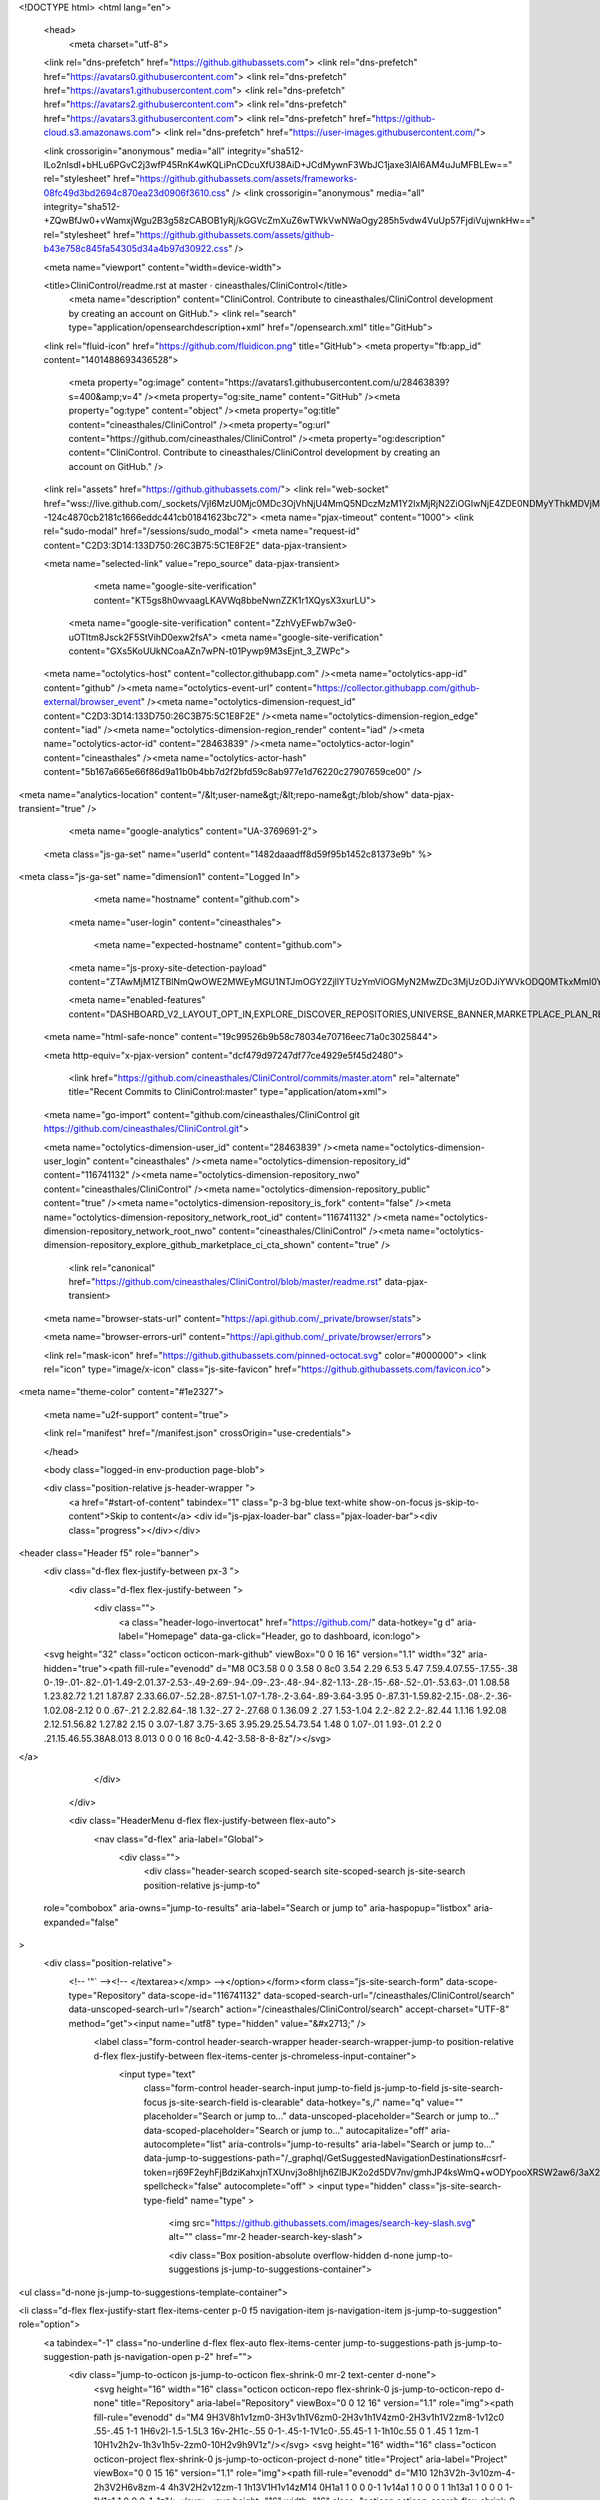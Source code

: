 





<!DOCTYPE html>
<html lang="en">
  <head>
    <meta charset="utf-8">
  <link rel="dns-prefetch" href="https://github.githubassets.com">
  <link rel="dns-prefetch" href="https://avatars0.githubusercontent.com">
  <link rel="dns-prefetch" href="https://avatars1.githubusercontent.com">
  <link rel="dns-prefetch" href="https://avatars2.githubusercontent.com">
  <link rel="dns-prefetch" href="https://avatars3.githubusercontent.com">
  <link rel="dns-prefetch" href="https://github-cloud.s3.amazonaws.com">
  <link rel="dns-prefetch" href="https://user-images.githubusercontent.com/">



  <link crossorigin="anonymous" media="all" integrity="sha512-lLo2nlsdl+bHLu6PGvC2j3wfP45RnK4wKQLiPnCDcuXfU38AiD+JCdMywnF3WbJC1jaxe3lAI6AM4uJuMFBLEw==" rel="stylesheet" href="https://github.githubassets.com/assets/frameworks-08fc49d3bd2694c870ea23d0906f3610.css" />
  <link crossorigin="anonymous" media="all" integrity="sha512-+ZQwBfJw0+vWamxjWgu2B3g58zCABOB1yRj/kGGVcZmXuZ6wTWkVwNWaOgy285h5vdw4VuUp57FjdiVujwnkHw==" rel="stylesheet" href="https://github.githubassets.com/assets/github-b43e758c845fa54305d34a4b97d30922.css" />
  
  
  
  
  

  <meta name="viewport" content="width=device-width">
  
  <title>CliniControl/readme.rst at master · cineasthales/CliniControl</title>
    <meta name="description" content="CliniControl. Contribute to cineasthales/CliniControl development by creating an account on GitHub.">
    <link rel="search" type="application/opensearchdescription+xml" href="/opensearch.xml" title="GitHub">
  <link rel="fluid-icon" href="https://github.com/fluidicon.png" title="GitHub">
  <meta property="fb:app_id" content="1401488693436528">

    
    <meta property="og:image" content="https://avatars1.githubusercontent.com/u/28463839?s=400&amp;v=4" /><meta property="og:site_name" content="GitHub" /><meta property="og:type" content="object" /><meta property="og:title" content="cineasthales/CliniControl" /><meta property="og:url" content="https://github.com/cineasthales/CliniControl" /><meta property="og:description" content="CliniControl. Contribute to cineasthales/CliniControl development by creating an account on GitHub." />

  <link rel="assets" href="https://github.githubassets.com/">
  <link rel="web-socket" href="wss://live.github.com/_sockets/VjI6MzU0Mjc0MDc3OjVhNjU4MmQ5NDczMzM1Y2IxMjRjN2ZiOGIwNjE4ZDE0NDMyYThkMDVjMWJhMGQ2NjlhOTNmYzc1OTU2NzA2ZDQ=--124c4870cb2181c1666eddc441cb01841623bc72">
  <meta name="pjax-timeout" content="1000">
  <link rel="sudo-modal" href="/sessions/sudo_modal">
  <meta name="request-id" content="C2D3:3D14:133D750:26C3B75:5C1E8F2E" data-pjax-transient>


  

  <meta name="selected-link" value="repo_source" data-pjax-transient>

      <meta name="google-site-verification" content="KT5gs8h0wvaagLKAVWq8bbeNwnZZK1r1XQysX3xurLU">
    <meta name="google-site-verification" content="ZzhVyEFwb7w3e0-uOTltm8Jsck2F5StVihD0exw2fsA">
    <meta name="google-site-verification" content="GXs5KoUUkNCoaAZn7wPN-t01Pywp9M3sEjnt_3_ZWPc">

  <meta name="octolytics-host" content="collector.githubapp.com" /><meta name="octolytics-app-id" content="github" /><meta name="octolytics-event-url" content="https://collector.githubapp.com/github-external/browser_event" /><meta name="octolytics-dimension-request_id" content="C2D3:3D14:133D750:26C3B75:5C1E8F2E" /><meta name="octolytics-dimension-region_edge" content="iad" /><meta name="octolytics-dimension-region_render" content="iad" /><meta name="octolytics-actor-id" content="28463839" /><meta name="octolytics-actor-login" content="cineasthales" /><meta name="octolytics-actor-hash" content="5b167a665e66f86d9a11b0b4bb7d2f2bfd59c8ab977e1d76220c27907659ce00" />
<meta name="analytics-location" content="/&lt;user-name&gt;/&lt;repo-name&gt;/blob/show" data-pjax-transient="true" />



    <meta name="google-analytics" content="UA-3769691-2">

  <meta class="js-ga-set" name="userId" content="1482daaadff8d59f95b1452c81373e9b" %>

<meta class="js-ga-set" name="dimension1" content="Logged In">



  

      <meta name="hostname" content="github.com">
    <meta name="user-login" content="cineasthales">

      <meta name="expected-hostname" content="github.com">
    <meta name="js-proxy-site-detection-payload" content="ZTAwMjM1ZTBlNmQwOWE2MWEyMGU1NTJmOGY2ZjllYTUzYmVlOGMyN2MwZDc3MjUzODJiYWVkODQ0MTkxMmI0Ynx7InJlbW90ZV9hZGRyZXNzIjoiMTkxLjE3MS4xMzEuMTc5IiwicmVxdWVzdF9pZCI6IkMyRDM6M0QxNDoxMzNENzUwOjI2QzNCNzU6NUMxRThGMkUiLCJ0aW1lc3RhbXAiOjE1NDU1MDY2NDIsImhvc3QiOiJnaXRodWIuY29tIn0=">

    <meta name="enabled-features" content="DASHBOARD_V2_LAYOUT_OPT_IN,EXPLORE_DISCOVER_REPOSITORIES,UNIVERSE_BANNER,MARKETPLACE_PLAN_RESTRICTION_EDITOR,NOTIFY_ON_BLOCK,RELATED_ISSUES,MARKETPLACE_INSIGHTS_V2">

  <meta name="html-safe-nonce" content="19c99526b9b58c78034e70716eec71a0c3025844">

  <meta http-equiv="x-pjax-version" content="dcf479d97247df77ce4929e5f45d2480">
  

      <link href="https://github.com/cineasthales/CliniControl/commits/master.atom" rel="alternate" title="Recent Commits to CliniControl:master" type="application/atom+xml">

  <meta name="go-import" content="github.com/cineasthales/CliniControl git https://github.com/cineasthales/CliniControl.git">

  <meta name="octolytics-dimension-user_id" content="28463839" /><meta name="octolytics-dimension-user_login" content="cineasthales" /><meta name="octolytics-dimension-repository_id" content="116741132" /><meta name="octolytics-dimension-repository_nwo" content="cineasthales/CliniControl" /><meta name="octolytics-dimension-repository_public" content="true" /><meta name="octolytics-dimension-repository_is_fork" content="false" /><meta name="octolytics-dimension-repository_network_root_id" content="116741132" /><meta name="octolytics-dimension-repository_network_root_nwo" content="cineasthales/CliniControl" /><meta name="octolytics-dimension-repository_explore_github_marketplace_ci_cta_shown" content="true" />


    <link rel="canonical" href="https://github.com/cineasthales/CliniControl/blob/master/readme.rst" data-pjax-transient>


  <meta name="browser-stats-url" content="https://api.github.com/_private/browser/stats">

  <meta name="browser-errors-url" content="https://api.github.com/_private/browser/errors">

  <link rel="mask-icon" href="https://github.githubassets.com/pinned-octocat.svg" color="#000000">
  <link rel="icon" type="image/x-icon" class="js-site-favicon" href="https://github.githubassets.com/favicon.ico">

<meta name="theme-color" content="#1e2327">


  <meta name="u2f-support" content="true">

  <link rel="manifest" href="/manifest.json" crossOrigin="use-credentials">

  </head>

  <body class="logged-in env-production page-blob">
    

  <div class="position-relative js-header-wrapper ">
    <a href="#start-of-content" tabindex="1" class="p-3 bg-blue text-white show-on-focus js-skip-to-content">Skip to content</a>
    <div id="js-pjax-loader-bar" class="pjax-loader-bar"><div class="progress"></div></div>

    
    
    


        
<header class="Header  f5" role="banner">
  <div class="d-flex flex-justify-between px-3 ">
    <div class="d-flex flex-justify-between ">
      <div class="">
        <a class="header-logo-invertocat" href="https://github.com/" data-hotkey="g d" aria-label="Homepage" data-ga-click="Header, go to dashboard, icon:logo">
  <svg height="32" class="octicon octicon-mark-github" viewBox="0 0 16 16" version="1.1" width="32" aria-hidden="true"><path fill-rule="evenodd" d="M8 0C3.58 0 0 3.58 0 8c0 3.54 2.29 6.53 5.47 7.59.4.07.55-.17.55-.38 0-.19-.01-.82-.01-1.49-2.01.37-2.53-.49-2.69-.94-.09-.23-.48-.94-.82-1.13-.28-.15-.68-.52-.01-.53.63-.01 1.08.58 1.23.82.72 1.21 1.87.87 2.33.66.07-.52.28-.87.51-1.07-1.78-.2-3.64-.89-3.64-3.95 0-.87.31-1.59.82-2.15-.08-.2-.36-1.02.08-2.12 0 0 .67-.21 2.2.82.64-.18 1.32-.27 2-.27.68 0 1.36.09 2 .27 1.53-1.04 2.2-.82 2.2-.82.44 1.1.16 1.92.08 2.12.51.56.82 1.27.82 2.15 0 3.07-1.87 3.75-3.65 3.95.29.25.54.73.54 1.48 0 1.07-.01 1.93-.01 2.2 0 .21.15.46.55.38A8.013 8.013 0 0 0 16 8c0-4.42-3.58-8-8-8z"/></svg>
</a>

      </div>

    </div>

    <div class="HeaderMenu d-flex flex-justify-between flex-auto">
      <nav class="d-flex" aria-label="Global">
            <div class="">
              <div class="header-search scoped-search site-scoped-search js-site-search position-relative js-jump-to"
  role="combobox"
  aria-owns="jump-to-results"
  aria-label="Search or jump to"
  aria-haspopup="listbox"
  aria-expanded="false"
>
  <div class="position-relative">
    <!-- '"` --><!-- </textarea></xmp> --></option></form><form class="js-site-search-form" data-scope-type="Repository" data-scope-id="116741132" data-scoped-search-url="/cineasthales/CliniControl/search" data-unscoped-search-url="/search" action="/cineasthales/CliniControl/search" accept-charset="UTF-8" method="get"><input name="utf8" type="hidden" value="&#x2713;" />
      <label class="form-control header-search-wrapper header-search-wrapper-jump-to position-relative d-flex flex-justify-between flex-items-center js-chromeless-input-container">
        <input type="text"
          class="form-control header-search-input jump-to-field js-jump-to-field js-site-search-focus js-site-search-field is-clearable"
          data-hotkey="s,/"
          name="q"
          value=""
          placeholder="Search or jump to…"
          data-unscoped-placeholder="Search or jump to…"
          data-scoped-placeholder="Search or jump to…"
          autocapitalize="off"
          aria-autocomplete="list"
          aria-controls="jump-to-results"
          aria-label="Search or jump to…"
          data-jump-to-suggestions-path="/_graphql/GetSuggestedNavigationDestinations#csrf-token=rj69F2eyhFjBdziKahxjnTXUnvj3o8hIjh6ZlBJK2o2d5DV7nv/gmhJP4ksWmQ+wODYpooXRSW2aw6/3aX276g=="
          spellcheck="false"
          autocomplete="off"
          >
          <input type="hidden" class="js-site-search-type-field" name="type" >
            <img src="https://github.githubassets.com/images/search-key-slash.svg" alt="" class="mr-2 header-search-key-slash">

            <div class="Box position-absolute overflow-hidden d-none jump-to-suggestions js-jump-to-suggestions-container">
              
<ul class="d-none js-jump-to-suggestions-template-container">
  

<li class="d-flex flex-justify-start flex-items-center p-0 f5 navigation-item js-navigation-item js-jump-to-suggestion" role="option">
  <a tabindex="-1" class="no-underline d-flex flex-auto flex-items-center jump-to-suggestions-path js-jump-to-suggestion-path js-navigation-open p-2" href="">
    <div class="jump-to-octicon js-jump-to-octicon flex-shrink-0 mr-2 text-center d-none">
      <svg height="16" width="16" class="octicon octicon-repo flex-shrink-0 js-jump-to-octicon-repo d-none" title="Repository" aria-label="Repository" viewBox="0 0 12 16" version="1.1" role="img"><path fill-rule="evenodd" d="M4 9H3V8h1v1zm0-3H3v1h1V6zm0-2H3v1h1V4zm0-2H3v1h1V2zm8-1v12c0 .55-.45 1-1 1H6v2l-1.5-1.5L3 16v-2H1c-.55 0-1-.45-1-1V1c0-.55.45-1 1-1h10c.55 0 1 .45 1 1zm-1 10H1v2h2v-1h3v1h5v-2zm0-10H2v9h9V1z"/></svg>
      <svg height="16" width="16" class="octicon octicon-project flex-shrink-0 js-jump-to-octicon-project d-none" title="Project" aria-label="Project" viewBox="0 0 15 16" version="1.1" role="img"><path fill-rule="evenodd" d="M10 12h3V2h-3v10zm-4-2h3V2H6v8zm-4 4h3V2H2v12zm-1 1h13V1H1v14zM14 0H1a1 1 0 0 0-1 1v14a1 1 0 0 0 1 1h13a1 1 0 0 0 1-1V1a1 1 0 0 0-1-1z"/></svg>
      <svg height="16" width="16" class="octicon octicon-search flex-shrink-0 js-jump-to-octicon-search d-none" title="Search" aria-label="Search" viewBox="0 0 16 16" version="1.1" role="img"><path fill-rule="evenodd" d="M15.7 13.3l-3.81-3.83A5.93 5.93 0 0 0 13 6c0-3.31-2.69-6-6-6S1 2.69 1 6s2.69 6 6 6c1.3 0 2.48-.41 3.47-1.11l3.83 3.81c.19.2.45.3.7.3.25 0 .52-.09.7-.3a.996.996 0 0 0 0-1.41v.01zM7 10.7c-2.59 0-4.7-2.11-4.7-4.7 0-2.59 2.11-4.7 4.7-4.7 2.59 0 4.7 2.11 4.7 4.7 0 2.59-2.11 4.7-4.7 4.7z"/></svg>
    </div>

    <img class="avatar mr-2 flex-shrink-0 js-jump-to-suggestion-avatar d-none" alt="" aria-label="Team" src="" width="28" height="28">

    <div class="jump-to-suggestion-name js-jump-to-suggestion-name flex-auto overflow-hidden text-left no-wrap css-truncate css-truncate-target">
    </div>

    <div class="border rounded-1 flex-shrink-0 bg-gray px-1 text-gray-light ml-1 f6 d-none js-jump-to-badge-search">
      <span class="js-jump-to-badge-search-text-default d-none" aria-label="in this repository">
        In this repository
      </span>
      <span class="js-jump-to-badge-search-text-global d-none" aria-label="in all of GitHub">
        All GitHub
      </span>
      <span aria-hidden="true" class="d-inline-block ml-1 v-align-middle">↵</span>
    </div>

    <div aria-hidden="true" class="border rounded-1 flex-shrink-0 bg-gray px-1 text-gray-light ml-1 f6 d-none d-on-nav-focus js-jump-to-badge-jump">
      Jump to
      <span class="d-inline-block ml-1 v-align-middle">↵</span>
    </div>
  </a>
</li>

</ul>

<ul class="d-none js-jump-to-no-results-template-container">
  <li class="d-flex flex-justify-center flex-items-center f5 d-none js-jump-to-suggestion p-2">
    <span class="text-gray">No suggested jump to results</span>
  </li>
</ul>

<ul id="jump-to-results" role="listbox" class="p-0 m-0 js-navigation-container jump-to-suggestions-results-container js-jump-to-suggestions-results-container">
  

<li class="d-flex flex-justify-start flex-items-center p-0 f5 navigation-item js-navigation-item js-jump-to-scoped-search d-none" role="option">
  <a tabindex="-1" class="no-underline d-flex flex-auto flex-items-center jump-to-suggestions-path js-jump-to-suggestion-path js-navigation-open p-2" href="">
    <div class="jump-to-octicon js-jump-to-octicon flex-shrink-0 mr-2 text-center d-none">
      <svg height="16" width="16" class="octicon octicon-repo flex-shrink-0 js-jump-to-octicon-repo d-none" title="Repository" aria-label="Repository" viewBox="0 0 12 16" version="1.1" role="img"><path fill-rule="evenodd" d="M4 9H3V8h1v1zm0-3H3v1h1V6zm0-2H3v1h1V4zm0-2H3v1h1V2zm8-1v12c0 .55-.45 1-1 1H6v2l-1.5-1.5L3 16v-2H1c-.55 0-1-.45-1-1V1c0-.55.45-1 1-1h10c.55 0 1 .45 1 1zm-1 10H1v2h2v-1h3v1h5v-2zm0-10H2v9h9V1z"/></svg>
      <svg height="16" width="16" class="octicon octicon-project flex-shrink-0 js-jump-to-octicon-project d-none" title="Project" aria-label="Project" viewBox="0 0 15 16" version="1.1" role="img"><path fill-rule="evenodd" d="M10 12h3V2h-3v10zm-4-2h3V2H6v8zm-4 4h3V2H2v12zm-1 1h13V1H1v14zM14 0H1a1 1 0 0 0-1 1v14a1 1 0 0 0 1 1h13a1 1 0 0 0 1-1V1a1 1 0 0 0-1-1z"/></svg>
      <svg height="16" width="16" class="octicon octicon-search flex-shrink-0 js-jump-to-octicon-search d-none" title="Search" aria-label="Search" viewBox="0 0 16 16" version="1.1" role="img"><path fill-rule="evenodd" d="M15.7 13.3l-3.81-3.83A5.93 5.93 0 0 0 13 6c0-3.31-2.69-6-6-6S1 2.69 1 6s2.69 6 6 6c1.3 0 2.48-.41 3.47-1.11l3.83 3.81c.19.2.45.3.7.3.25 0 .52-.09.7-.3a.996.996 0 0 0 0-1.41v.01zM7 10.7c-2.59 0-4.7-2.11-4.7-4.7 0-2.59 2.11-4.7 4.7-4.7 2.59 0 4.7 2.11 4.7 4.7 0 2.59-2.11 4.7-4.7 4.7z"/></svg>
    </div>

    <img class="avatar mr-2 flex-shrink-0 js-jump-to-suggestion-avatar d-none" alt="" aria-label="Team" src="" width="28" height="28">

    <div class="jump-to-suggestion-name js-jump-to-suggestion-name flex-auto overflow-hidden text-left no-wrap css-truncate css-truncate-target">
    </div>

    <div class="border rounded-1 flex-shrink-0 bg-gray px-1 text-gray-light ml-1 f6 d-none js-jump-to-badge-search">
      <span class="js-jump-to-badge-search-text-default d-none" aria-label="in this repository">
        In this repository
      </span>
      <span class="js-jump-to-badge-search-text-global d-none" aria-label="in all of GitHub">
        All GitHub
      </span>
      <span aria-hidden="true" class="d-inline-block ml-1 v-align-middle">↵</span>
    </div>

    <div aria-hidden="true" class="border rounded-1 flex-shrink-0 bg-gray px-1 text-gray-light ml-1 f6 d-none d-on-nav-focus js-jump-to-badge-jump">
      Jump to
      <span class="d-inline-block ml-1 v-align-middle">↵</span>
    </div>
  </a>
</li>

  

<li class="d-flex flex-justify-start flex-items-center p-0 f5 navigation-item js-navigation-item js-jump-to-global-search d-none" role="option">
  <a tabindex="-1" class="no-underline d-flex flex-auto flex-items-center jump-to-suggestions-path js-jump-to-suggestion-path js-navigation-open p-2" href="">
    <div class="jump-to-octicon js-jump-to-octicon flex-shrink-0 mr-2 text-center d-none">
      <svg height="16" width="16" class="octicon octicon-repo flex-shrink-0 js-jump-to-octicon-repo d-none" title="Repository" aria-label="Repository" viewBox="0 0 12 16" version="1.1" role="img"><path fill-rule="evenodd" d="M4 9H3V8h1v1zm0-3H3v1h1V6zm0-2H3v1h1V4zm0-2H3v1h1V2zm8-1v12c0 .55-.45 1-1 1H6v2l-1.5-1.5L3 16v-2H1c-.55 0-1-.45-1-1V1c0-.55.45-1 1-1h10c.55 0 1 .45 1 1zm-1 10H1v2h2v-1h3v1h5v-2zm0-10H2v9h9V1z"/></svg>
      <svg height="16" width="16" class="octicon octicon-project flex-shrink-0 js-jump-to-octicon-project d-none" title="Project" aria-label="Project" viewBox="0 0 15 16" version="1.1" role="img"><path fill-rule="evenodd" d="M10 12h3V2h-3v10zm-4-2h3V2H6v8zm-4 4h3V2H2v12zm-1 1h13V1H1v14zM14 0H1a1 1 0 0 0-1 1v14a1 1 0 0 0 1 1h13a1 1 0 0 0 1-1V1a1 1 0 0 0-1-1z"/></svg>
      <svg height="16" width="16" class="octicon octicon-search flex-shrink-0 js-jump-to-octicon-search d-none" title="Search" aria-label="Search" viewBox="0 0 16 16" version="1.1" role="img"><path fill-rule="evenodd" d="M15.7 13.3l-3.81-3.83A5.93 5.93 0 0 0 13 6c0-3.31-2.69-6-6-6S1 2.69 1 6s2.69 6 6 6c1.3 0 2.48-.41 3.47-1.11l3.83 3.81c.19.2.45.3.7.3.25 0 .52-.09.7-.3a.996.996 0 0 0 0-1.41v.01zM7 10.7c-2.59 0-4.7-2.11-4.7-4.7 0-2.59 2.11-4.7 4.7-4.7 2.59 0 4.7 2.11 4.7 4.7 0 2.59-2.11 4.7-4.7 4.7z"/></svg>
    </div>

    <img class="avatar mr-2 flex-shrink-0 js-jump-to-suggestion-avatar d-none" alt="" aria-label="Team" src="" width="28" height="28">

    <div class="jump-to-suggestion-name js-jump-to-suggestion-name flex-auto overflow-hidden text-left no-wrap css-truncate css-truncate-target">
    </div>

    <div class="border rounded-1 flex-shrink-0 bg-gray px-1 text-gray-light ml-1 f6 d-none js-jump-to-badge-search">
      <span class="js-jump-to-badge-search-text-default d-none" aria-label="in this repository">
        In this repository
      </span>
      <span class="js-jump-to-badge-search-text-global d-none" aria-label="in all of GitHub">
        All GitHub
      </span>
      <span aria-hidden="true" class="d-inline-block ml-1 v-align-middle">↵</span>
    </div>

    <div aria-hidden="true" class="border rounded-1 flex-shrink-0 bg-gray px-1 text-gray-light ml-1 f6 d-none d-on-nav-focus js-jump-to-badge-jump">
      Jump to
      <span class="d-inline-block ml-1 v-align-middle">↵</span>
    </div>
  </a>
</li>


    <li class="d-flex flex-justify-center flex-items-center p-0 f5 js-jump-to-suggestion">
      <img src="https://github.githubassets.com/images/spinners/octocat-spinner-128.gif" alt="Octocat Spinner Icon" class="m-2" width="28">
    </li>
</ul>

            </div>
      </label>
</form>  </div>
</div>

            </div>

          <ul class="d-flex pl-2 flex-items-center text-bold list-style-none">
            <li>
              <a class="js-selected-navigation-item HeaderNavlink px-2" data-hotkey="g p" data-ga-click="Header, click, Nav menu - item:pulls context:user" aria-label="Pull requests you created" data-selected-links="/pulls /pulls/assigned /pulls/mentioned /pulls" href="/pulls">
                Pull requests
</a>            </li>
            <li>
              <a class="js-selected-navigation-item HeaderNavlink px-2" data-hotkey="g i" data-ga-click="Header, click, Nav menu - item:issues context:user" aria-label="Issues you created" data-selected-links="/issues /issues/assigned /issues/mentioned /issues" href="/issues">
                Issues
</a>            </li>
              <li class="position-relative">
                <a class="js-selected-navigation-item HeaderNavlink px-2" data-ga-click="Header, click, Nav menu - item:marketplace context:user" data-octo-click="marketplace_click" data-octo-dimensions="location:nav_bar" data-selected-links=" /marketplace" href="/marketplace">
                   Marketplace
</a>                  
              </li>
            <li>
              <a class="js-selected-navigation-item HeaderNavlink px-2" data-ga-click="Header, click, Nav menu - item:explore" data-selected-links="/explore /trending /trending/developers /integrations /integrations/feature/code /integrations/feature/collaborate /integrations/feature/ship showcases showcases_search showcases_landing /explore" href="/explore">
                Explore
</a>            </li>
          </ul>
      </nav>

      <div class="d-flex">
        
<ul class="user-nav d-flex flex-items-center list-style-none" id="user-links">
  <li class="dropdown">
    <span class="d-inline-block  px-2">
      
    <a aria-label="You have no unread notifications" class="notification-indicator tooltipped tooltipped-s  js-socket-channel js-notification-indicator" data-hotkey="g n" data-ga-click="Header, go to notifications, icon:read" data-channel="notification-changed:28463839" href="/notifications">
        <span class="mail-status "></span>
        <svg class="octicon octicon-bell" viewBox="0 0 14 16" version="1.1" width="14" height="16" aria-hidden="true"><path fill-rule="evenodd" d="M14 12v1H0v-1l.73-.58c.77-.77.81-2.55 1.19-4.42C2.69 3.23 6 2 6 2c0-.55.45-1 1-1s1 .45 1 1c0 0 3.39 1.23 4.16 5 .38 1.88.42 3.66 1.19 4.42l.66.58H14zm-7 4c1.11 0 2-.89 2-2H5c0 1.11.89 2 2 2z"/></svg>
</a>
    </span>
  </li>

  <li class="dropdown">
    <details class="details-overlay details-reset d-flex px-2 flex-items-center">
      <summary class="HeaderNavlink"
         aria-label="Create new…"
         data-ga-click="Header, create new, icon:add">
        <svg class="octicon octicon-plus float-left mr-1 mt-1" viewBox="0 0 12 16" version="1.1" width="12" height="16" aria-hidden="true"><path fill-rule="evenodd" d="M12 9H7v5H5V9H0V7h5V2h2v5h5v2z"/></svg>
        <span class="dropdown-caret mt-1"></span>
      </summary>
      <details-menu class="dropdown-menu dropdown-menu-sw">
        
<a role="menuitem" class="dropdown-item" href="/new" data-ga-click="Header, create new repository">
  New repository
</a>

  <a role="menuitem" class="dropdown-item" href="/new/import" data-ga-click="Header, import a repository">
    Import repository
  </a>

<a role="menuitem" class="dropdown-item" href="https://gist.github.com/" data-ga-click="Header, create new gist">
  New gist
</a>

  <a role="menuitem" class="dropdown-item" href="/organizations/new" data-ga-click="Header, create new organization">
    New organization
  </a>


  <div class="dropdown-divider"></div>
  <div class="dropdown-header">
    <span title="cineasthales/CliniControl">This repository</span>
  </div>
    <a role="menuitem" class="dropdown-item" href="/cineasthales/CliniControl/issues/new" data-ga-click="Header, create new issue">
      New issue
    </a>


      </details-menu>
    </details>
  </li>

  <li class="dropdown">

    <details class="details-overlay details-reset d-flex pl-2 flex-items-center">
      <summary class="HeaderNavlink name mt-1"
        aria-label="View profile and more"
        data-ga-click="Header, show menu, icon:avatar">
        <img alt="@cineasthales" class="avatar float-left mr-1" src="https://avatars3.githubusercontent.com/u/28463839?s=40&amp;v=4" height="20" width="20">
        <span class="dropdown-caret"></span>
      </summary>
      <details-menu class="dropdown-menu dropdown-menu-sw">
        <ul>
          <li class="header-nav-current-user css-truncate"><a role="menuitem" class="no-underline user-profile-link px-3 pt-2 pb-2 mb-n2 mt-n1 d-block" href="/cineasthales" data-ga-click="Header, go to profile, text:Signed in as">Signed in as <strong class="css-truncate-target">cineasthales</strong></a></li>
          <li class="dropdown-divider"></li>


          <li><a role="menuitem" class="dropdown-item" href="/cineasthales" data-ga-click="Header, go to profile, text:your profile">Your profile</a></li>
          <li><a role="menuitem" class="dropdown-item" href="/cineasthales?tab=repositories" data-ga-click="Header, go to repositories, text:your repositories">Your repositories</a></li>


          <li><a role="menuitem" class="dropdown-item" href="/cineasthales?tab=stars" data-ga-click="Header, go to starred repos, text:your stars">Your stars</a></li>
            <li><a role="menuitem" class="dropdown-item" href="https://gist.github.com/" data-ga-click="Header, your gists, text:your gists">Your gists</a></li>
          <li class="dropdown-divider"></li>
          <li><a role="menuitem" class="dropdown-item" href="https://help.github.com" data-ga-click="Header, go to help, text:help">Help</a></li>
          <li><a role="menuitem" class="dropdown-item" href="/settings/profile" data-ga-click="Header, go to settings, icon:settings">Settings</a></li>
          <li>
            <!-- '"` --><!-- </textarea></xmp> --></option></form><form class="logout-form" action="/logout" accept-charset="UTF-8" method="post"><input name="utf8" type="hidden" value="&#x2713;" /><input type="hidden" name="authenticity_token" value="4Md+Pdiqw6eN5jRTi8JPWKS7lBcEi02bqgL/7Kx3owyXsEve2kPX+OTBWlWjghrRRhEoLOHwODK2sR71r4kCDQ==" />
              
              <button type="submit" class="dropdown-item dropdown-signout" data-ga-click="Header, sign out, icon:logout" role="menuitem">
                Sign out
              </button>
</form>          </li>
        </ul>
      </details-menu>
    </details>
  </li>
</ul>



        <!-- '"` --><!-- </textarea></xmp> --></option></form><form class="sr-only right-0" action="/logout" accept-charset="UTF-8" method="post"><input name="utf8" type="hidden" value="&#x2713;" /><input type="hidden" name="authenticity_token" value="WVXGJm2Hk2J77+AgfJXvUdFPi+nYTr9BYGX1fthjdEcuIvPFb26HPRLIjiZU1brYM+U30j01yuh81hRn253VRg==" />
          <button type="submit" class="dropdown-item dropdown-signout" data-ga-click="Header, sign out, icon:logout">
            Sign out
          </button>
</form>      </div>
    </div>
  </div>
</header>

      

  </div>

  <div id="start-of-content" class="show-on-focus"></div>

    <div id="js-flash-container">

</div>



  <div role="main" class="application-main " data-commit-hovercards-enabled>
        <div itemscope itemtype="http://schema.org/SoftwareSourceCode" class="">
    <div id="js-repo-pjax-container" data-pjax-container >
      


  




  <div class="pagehead repohead instapaper_ignore readability-menu experiment-repo-nav  ">
    <div class="repohead-details-container clearfix container">

      <ul class="pagehead-actions">
  <li>
        <!-- '"` --><!-- </textarea></xmp> --></option></form><form data-remote="true" class="js-social-form js-social-container" action="/notifications/subscribe" accept-charset="UTF-8" method="post"><input name="utf8" type="hidden" value="&#x2713;" /><input type="hidden" name="authenticity_token" value="NaR2dcE+33/QDiIuymUxGVUyY5mtiZmxrGnVOTAE2LrEabrgmga/yd1sMBoVpDrR5/24BmlpEBTVs5Cva+vCgA==" />      <input type="hidden" name="repository_id" id="repository_id" value="116741132" class="form-control" />

      <details class="details-reset details-overlay select-menu float-left">
        <summary class="btn btn-sm btn-with-count select-menu-button" data-ga-click="Repository, click Watch settings, action:blob#show">
          <span data-menu-button>
              <svg class="octicon octicon-eye v-align-text-bottom" viewBox="0 0 16 16" version="1.1" width="16" height="16" aria-hidden="true"><path fill-rule="evenodd" d="M8.06 2C3 2 0 8 0 8s3 6 8.06 6C13 14 16 8 16 8s-3-6-7.94-6zM8 12c-2.2 0-4-1.78-4-4 0-2.2 1.8-4 4-4 2.22 0 4 1.8 4 4 0 2.22-1.78 4-4 4zm2-4c0 1.11-.89 2-2 2-1.11 0-2-.89-2-2 0-1.11.89-2 2-2 1.11 0 2 .89 2 2z"/></svg>
              Watch
          </span>
        </summary>
        <details-menu class="select-menu-modal position-absolute mt-5" style="z-index: 99;">
          <div class="select-menu-header">
            <span class="select-menu-title">Notifications</span>
          </div>
          <div class="select-menu-list">
            <button type="submit" name="do" value="included" class="select-menu-item width-full" aria-checked="true" role="menuitemradio">
              <svg class="octicon octicon-check select-menu-item-icon" viewBox="0 0 12 16" version="1.1" width="12" height="16" aria-hidden="true"><path fill-rule="evenodd" d="M12 5l-8 8-4-4 1.5-1.5L4 10l6.5-6.5L12 5z"/></svg>
              <div class="select-menu-item-text">
                <span class="select-menu-item-heading">Not watching</span>
                <span class="description">Be notified only when participating or @mentioned.</span>
                <span class="hidden-select-button-text" data-menu-button-contents>
                  <svg class="octicon octicon-eye v-align-text-bottom" viewBox="0 0 16 16" version="1.1" width="16" height="16" aria-hidden="true"><path fill-rule="evenodd" d="M8.06 2C3 2 0 8 0 8s3 6 8.06 6C13 14 16 8 16 8s-3-6-7.94-6zM8 12c-2.2 0-4-1.78-4-4 0-2.2 1.8-4 4-4 2.22 0 4 1.8 4 4 0 2.22-1.78 4-4 4zm2-4c0 1.11-.89 2-2 2-1.11 0-2-.89-2-2 0-1.11.89-2 2-2 1.11 0 2 .89 2 2z"/></svg>
                  Watch
                </span>
              </div>
            </button>

            <button type="submit" name="do" value="release_only" class="select-menu-item width-full" aria-checked="false" role="menuitemradio">
              <svg class="octicon octicon-check select-menu-item-icon" viewBox="0 0 12 16" version="1.1" width="12" height="16" aria-hidden="true"><path fill-rule="evenodd" d="M12 5l-8 8-4-4 1.5-1.5L4 10l6.5-6.5L12 5z"/></svg>
              <div class="select-menu-item-text">
                <span class="select-menu-item-heading">Releases only</span>
                <span class="description">Be notified of new releases, and when participating or @mentioned.</span>
                <span class="hidden-select-button-text" data-menu-button-contents>
                  <svg class="octicon octicon-eye v-align-text-bottom" viewBox="0 0 16 16" version="1.1" width="16" height="16" aria-hidden="true"><path fill-rule="evenodd" d="M8.06 2C3 2 0 8 0 8s3 6 8.06 6C13 14 16 8 16 8s-3-6-7.94-6zM8 12c-2.2 0-4-1.78-4-4 0-2.2 1.8-4 4-4 2.22 0 4 1.8 4 4 0 2.22-1.78 4-4 4zm2-4c0 1.11-.89 2-2 2-1.11 0-2-.89-2-2 0-1.11.89-2 2-2 1.11 0 2 .89 2 2z"/></svg>
                  Unwatch releases
                </span>
              </div>
            </button>

            <button type="submit" name="do" value="subscribed" class="select-menu-item width-full" aria-checked="false" role="menuitemradio">
              <svg class="octicon octicon-check select-menu-item-icon" viewBox="0 0 12 16" version="1.1" width="12" height="16" aria-hidden="true"><path fill-rule="evenodd" d="M12 5l-8 8-4-4 1.5-1.5L4 10l6.5-6.5L12 5z"/></svg>
              <div class="select-menu-item-text">
                <span class="select-menu-item-heading">Watching</span>
                <span class="description">Be notified of all conversations.</span>
                <span class="hidden-select-button-text" data-menu-button-contents>
                  <svg class="octicon octicon-eye v-align-text-bottom" viewBox="0 0 16 16" version="1.1" width="16" height="16" aria-hidden="true"><path fill-rule="evenodd" d="M8.06 2C3 2 0 8 0 8s3 6 8.06 6C13 14 16 8 16 8s-3-6-7.94-6zM8 12c-2.2 0-4-1.78-4-4 0-2.2 1.8-4 4-4 2.22 0 4 1.8 4 4 0 2.22-1.78 4-4 4zm2-4c0 1.11-.89 2-2 2-1.11 0-2-.89-2-2 0-1.11.89-2 2-2 1.11 0 2 .89 2 2z"/></svg>
                  Unwatch
                </span>
              </div>
            </button>

            <button type="submit" name="do" value="ignore" class="select-menu-item width-full" aria-checked="false" role="menuitemradio">
              <svg class="octicon octicon-check select-menu-item-icon" viewBox="0 0 12 16" version="1.1" width="12" height="16" aria-hidden="true"><path fill-rule="evenodd" d="M12 5l-8 8-4-4 1.5-1.5L4 10l6.5-6.5L12 5z"/></svg>
              <div class="select-menu-item-text">
                <span class="select-menu-item-heading">Ignoring</span>
                <span class="description">Never be notified.</span>
                <span class="hidden-select-button-text" data-menu-button-contents>
                  <svg class="octicon octicon-mute v-align-text-bottom" viewBox="0 0 16 16" version="1.1" width="16" height="16" aria-hidden="true"><path fill-rule="evenodd" d="M8 2.81v10.38c0 .67-.81 1-1.28.53L3 10H1c-.55 0-1-.45-1-1V7c0-.55.45-1 1-1h2l3.72-3.72C7.19 1.81 8 2.14 8 2.81zm7.53 3.22l-1.06-1.06-1.97 1.97-1.97-1.97-1.06 1.06L11.44 8 9.47 9.97l1.06 1.06 1.97-1.97 1.97 1.97 1.06-1.06L13.56 8l1.97-1.97z"/></svg>
                  Stop ignoring
                </span>
              </div>
            </button>
          </div>
        </details-menu>
      </details>
      <a class="social-count js-social-count"
        href="/cineasthales/CliniControl/watchers"
        aria-label="0 users are watching this repository">
        0
      </a>
</form>
  </li>

  <li>
      <div class="js-toggler-container js-social-container starring-container ">
    <!-- '"` --><!-- </textarea></xmp> --></option></form><form class="starred js-social-form" action="/cineasthales/CliniControl/unstar" accept-charset="UTF-8" method="post"><input name="utf8" type="hidden" value="&#x2713;" /><input type="hidden" name="authenticity_token" value="og/1IDE3bGRpPH21AWvLLZlolHZMqnXqwZDzxoJnduPGvzkKpex+nT6pUjsCydNtJQ8zaxsE2+Ihn0hiYMHbcA==" />
      <input type="hidden" name="context" value="repository"></input>
      <button
        type="submit"
        class="btn btn-sm btn-with-count js-toggler-target"
        aria-label="Unstar this repository" title="Unstar cineasthales/CliniControl"
        data-ga-click="Repository, click unstar button, action:blob#show; text:Unstar">
        <svg class="octicon octicon-star v-align-text-bottom" viewBox="0 0 14 16" version="1.1" width="14" height="16" aria-hidden="true"><path fill-rule="evenodd" d="M14 6l-4.9-.64L7 1 4.9 5.36 0 6l3.6 3.26L2.67 14 7 11.67 11.33 14l-.93-4.74L14 6z"/></svg>
        Unstar
      </button>
        <a class="social-count js-social-count" href="/cineasthales/CliniControl/stargazers"
           aria-label="0 users starred this repository">
          0
        </a>
</form>
    <!-- '"` --><!-- </textarea></xmp> --></option></form><form class="unstarred js-social-form" action="/cineasthales/CliniControl/star" accept-charset="UTF-8" method="post"><input name="utf8" type="hidden" value="&#x2713;" /><input type="hidden" name="authenticity_token" value="M1TpoluFpfbOtPIj/W5qmz/LxLeHABt6v8AmGwdljAeRLkdZI8UiT0RFc6pUiaW+7ziv7ssuvaFdIbHFT3Ihsw==" />
      <input type="hidden" name="context" value="repository"></input>
      <button
        type="submit"
        class="btn btn-sm btn-with-count js-toggler-target"
        aria-label="Star this repository" title="Star cineasthales/CliniControl"
        data-ga-click="Repository, click star button, action:blob#show; text:Star">
        <svg class="octicon octicon-star v-align-text-bottom" viewBox="0 0 14 16" version="1.1" width="14" height="16" aria-hidden="true"><path fill-rule="evenodd" d="M14 6l-4.9-.64L7 1 4.9 5.36 0 6l3.6 3.26L2.67 14 7 11.67 11.33 14l-.93-4.74L14 6z"/></svg>
        Star
      </button>
        <a class="social-count js-social-count" href="/cineasthales/CliniControl/stargazers"
           aria-label="0 users starred this repository">
          0
        </a>
</form>  </div>

  </li>

  <li>
          <details class="details-reset details-overlay details-overlay-dark d-inline-block float-left"
            data-deferred-details-content-url="/cineasthales/CliniControl/fork?fragment=1">
            <summary class="btn btn-sm btn-with-count"
              title="Fork your own copy of cineasthales/CliniControl to your account"
              data-ga-click="Repository, show fork modal, action:blob#show; text:Fork">
              <svg class="octicon octicon-repo-forked v-align-text-bottom" viewBox="0 0 10 16" version="1.1" width="10" height="16" aria-hidden="true"><path fill-rule="evenodd" d="M8 1a1.993 1.993 0 0 0-1 3.72V6L5 8 3 6V4.72A1.993 1.993 0 0 0 2 1a1.993 1.993 0 0 0-1 3.72V6.5l3 3v1.78A1.993 1.993 0 0 0 5 15a1.993 1.993 0 0 0 1-3.72V9.5l3-3V4.72A1.993 1.993 0 0 0 8 1zM2 4.2C1.34 4.2.8 3.65.8 3c0-.65.55-1.2 1.2-1.2.65 0 1.2.55 1.2 1.2 0 .65-.55 1.2-1.2 1.2zm3 10c-.66 0-1.2-.55-1.2-1.2 0-.65.55-1.2 1.2-1.2.65 0 1.2.55 1.2 1.2 0 .65-.55 1.2-1.2 1.2zm3-10c-.66 0-1.2-.55-1.2-1.2 0-.65.55-1.2 1.2-1.2.65 0 1.2.55 1.2 1.2 0 .65-.55 1.2-1.2 1.2z"/></svg>
              Fork
            </summary>
            <details-dialog class="anim-fade-in fast Box Box--overlay d-flex flex-column">
              <div class="Box-header">
                <button class="Box-btn-octicon btn-octicon float-right" type="button" aria-label="Close dialog" data-close-dialog>
                  <svg class="octicon octicon-x" viewBox="0 0 12 16" version="1.1" width="12" height="16" aria-hidden="true"><path fill-rule="evenodd" d="M7.48 8l3.75 3.75-1.48 1.48L6 9.48l-3.75 3.75-1.48-1.48L4.52 8 .77 4.25l1.48-1.48L6 6.52l3.75-3.75 1.48 1.48L7.48 8z"/></svg>
                </button>
                <h3 class="Box-title">Fork CliniControl</h3>
              </div>
              <div class="overflow-auto text-center">
                <include-fragment>
                  <div class="octocat-spinner my-3" aria-label="Loading..."></div>
                  <p class="f5 text-gray">If this dialog fails to load, you can visit <a href="/cineasthales/CliniControl/fork">the fork page</a> directly.</p>
                </include-fragment>
              </div>
            </details-dialog>
          </details>

    <a href="/cineasthales/CliniControl/network/members" class="social-count"
       aria-label="0 users forked this repository">
      0
    </a>
  </li>
</ul>

      <h1 class="public ">
  <svg class="octicon octicon-repo" viewBox="0 0 12 16" version="1.1" width="12" height="16" aria-hidden="true"><path fill-rule="evenodd" d="M4 9H3V8h1v1zm0-3H3v1h1V6zm0-2H3v1h1V4zm0-2H3v1h1V2zm8-1v12c0 .55-.45 1-1 1H6v2l-1.5-1.5L3 16v-2H1c-.55 0-1-.45-1-1V1c0-.55.45-1 1-1h10c.55 0 1 .45 1 1zm-1 10H1v2h2v-1h3v1h5v-2zm0-10H2v9h9V1z"/></svg>
  <span class="author" itemprop="author"><a class="url fn" rel="author" data-hovercard-type="user" data-hovercard-url="/hovercards?user_id=28463839" data-octo-click="hovercard-link-click" data-octo-dimensions="link_type:self" href="/cineasthales">cineasthales</a></span><!--
--><span class="path-divider">/</span><!--
--><strong itemprop="name"><a data-pjax="#js-repo-pjax-container" href="/cineasthales/CliniControl">CliniControl</a></strong>

</h1>

    </div>
    
<nav class="reponav js-repo-nav js-sidenav-container-pjax container"
     itemscope
     itemtype="http://schema.org/BreadcrumbList"
    aria-label="Repository"
     data-pjax="#js-repo-pjax-container">

  <span itemscope itemtype="http://schema.org/ListItem" itemprop="itemListElement">
    <a class="js-selected-navigation-item selected reponav-item" itemprop="url" data-hotkey="g c" aria-current="page" data-selected-links="repo_source repo_downloads repo_commits repo_releases repo_tags repo_branches repo_packages /cineasthales/CliniControl" href="/cineasthales/CliniControl">
      <svg class="octicon octicon-code" viewBox="0 0 14 16" version="1.1" width="14" height="16" aria-hidden="true"><path fill-rule="evenodd" d="M9.5 3L8 4.5 11.5 8 8 11.5 9.5 13 14 8 9.5 3zm-5 0L0 8l4.5 5L6 11.5 2.5 8 6 4.5 4.5 3z"/></svg>
      <span itemprop="name">Code</span>
      <meta itemprop="position" content="1">
</a>  </span>

    <span itemscope itemtype="http://schema.org/ListItem" itemprop="itemListElement">
      <a itemprop="url" data-hotkey="g i" class="js-selected-navigation-item reponav-item" data-selected-links="repo_issues repo_labels repo_milestones /cineasthales/CliniControl/issues" href="/cineasthales/CliniControl/issues">
        <svg class="octicon octicon-issue-opened" viewBox="0 0 14 16" version="1.1" width="14" height="16" aria-hidden="true"><path fill-rule="evenodd" d="M7 2.3c3.14 0 5.7 2.56 5.7 5.7s-2.56 5.7-5.7 5.7A5.71 5.71 0 0 1 1.3 8c0-3.14 2.56-5.7 5.7-5.7zM7 1C3.14 1 0 4.14 0 8s3.14 7 7 7 7-3.14 7-7-3.14-7-7-7zm1 3H6v5h2V4zm0 6H6v2h2v-2z"/></svg>
        <span itemprop="name">Issues</span>
        <span class="Counter">0</span>
        <meta itemprop="position" content="2">
</a>    </span>

  <span itemscope itemtype="http://schema.org/ListItem" itemprop="itemListElement">
    <a data-hotkey="g p" itemprop="url" class="js-selected-navigation-item reponav-item" data-selected-links="repo_pulls checks /cineasthales/CliniControl/pulls" href="/cineasthales/CliniControl/pulls">
      <svg class="octicon octicon-git-pull-request" viewBox="0 0 12 16" version="1.1" width="12" height="16" aria-hidden="true"><path fill-rule="evenodd" d="M11 11.28V5c-.03-.78-.34-1.47-.94-2.06C9.46 2.35 8.78 2.03 8 2H7V0L4 3l3 3V4h1c.27.02.48.11.69.31.21.2.3.42.31.69v6.28A1.993 1.993 0 0 0 10 15a1.993 1.993 0 0 0 1-3.72zm-1 2.92c-.66 0-1.2-.55-1.2-1.2 0-.65.55-1.2 1.2-1.2.65 0 1.2.55 1.2 1.2 0 .65-.55 1.2-1.2 1.2zM4 3c0-1.11-.89-2-2-2a1.993 1.993 0 0 0-1 3.72v6.56A1.993 1.993 0 0 0 2 15a1.993 1.993 0 0 0 1-3.72V4.72c.59-.34 1-.98 1-1.72zm-.8 10c0 .66-.55 1.2-1.2 1.2-.65 0-1.2-.55-1.2-1.2 0-.65.55-1.2 1.2-1.2.65 0 1.2.55 1.2 1.2zM2 4.2C1.34 4.2.8 3.65.8 3c0-.65.55-1.2 1.2-1.2.65 0 1.2.55 1.2 1.2 0 .65-.55 1.2-1.2 1.2z"/></svg>
      <span itemprop="name">Pull requests</span>
      <span class="Counter">0</span>
      <meta itemprop="position" content="3">
</a>  </span>


    <a data-hotkey="g b" class="js-selected-navigation-item reponav-item" data-selected-links="repo_projects new_repo_project repo_project /cineasthales/CliniControl/projects" href="/cineasthales/CliniControl/projects">
      <svg class="octicon octicon-project" viewBox="0 0 15 16" version="1.1" width="15" height="16" aria-hidden="true"><path fill-rule="evenodd" d="M10 12h3V2h-3v10zm-4-2h3V2H6v8zm-4 4h3V2H2v12zm-1 1h13V1H1v14zM14 0H1a1 1 0 0 0-1 1v14a1 1 0 0 0 1 1h13a1 1 0 0 0 1-1V1a1 1 0 0 0-1-1z"/></svg>
      Projects
      <span class="Counter" >0</span>
</a>

    <a class="js-selected-navigation-item reponav-item" data-hotkey="g w" data-selected-links="repo_wiki /cineasthales/CliniControl/wiki" href="/cineasthales/CliniControl/wiki">
      <svg class="octicon octicon-book" viewBox="0 0 16 16" version="1.1" width="16" height="16" aria-hidden="true"><path fill-rule="evenodd" d="M3 5h4v1H3V5zm0 3h4V7H3v1zm0 2h4V9H3v1zm11-5h-4v1h4V5zm0 2h-4v1h4V7zm0 2h-4v1h4V9zm2-6v9c0 .55-.45 1-1 1H9.5l-1 1-1-1H2c-.55 0-1-.45-1-1V3c0-.55.45-1 1-1h5.5l1 1 1-1H15c.55 0 1 .45 1 1zm-8 .5L7.5 3H2v9h6V3.5zm7-.5H9.5l-.5.5V12h6V3z"/></svg>
      Wiki
</a>
    <a class="js-selected-navigation-item reponav-item" data-selected-links="repo_graphs repo_contributors dependency_graph pulse alerts security /cineasthales/CliniControl/pulse" href="/cineasthales/CliniControl/pulse">
      <svg class="octicon octicon-graph" viewBox="0 0 16 16" version="1.1" width="16" height="16" aria-hidden="true"><path fill-rule="evenodd" d="M16 14v1H0V0h1v14h15zM5 13H3V8h2v5zm4 0H7V3h2v10zm4 0h-2V6h2v7z"/></svg>
      Insights
</a>
    <a class="js-selected-navigation-item reponav-item" data-selected-links="repo_settings repo_branch_settings hooks integration_installations repo_keys_settings issue_template_editor /cineasthales/CliniControl/settings" href="/cineasthales/CliniControl/settings">
      <svg class="octicon octicon-gear" viewBox="0 0 14 16" version="1.1" width="14" height="16" aria-hidden="true"><path fill-rule="evenodd" d="M14 8.77v-1.6l-1.94-.64-.45-1.09.88-1.84-1.13-1.13-1.81.91-1.09-.45-.69-1.92h-1.6l-.63 1.94-1.11.45-1.84-.88-1.13 1.13.91 1.81-.45 1.09L0 7.23v1.59l1.94.64.45 1.09-.88 1.84 1.13 1.13 1.81-.91 1.09.45.69 1.92h1.59l.63-1.94 1.11-.45 1.84.88 1.13-1.13-.92-1.81.47-1.09L14 8.75v.02zM7 11c-1.66 0-3-1.34-3-3s1.34-3 3-3 3 1.34 3 3-1.34 3-3 3z"/></svg>
      Settings
</a>
</nav>


  </div>

<div class="container new-discussion-timeline experiment-repo-nav  ">
  <div class="repository-content ">

    
    



  
    <a class="d-none js-permalink-shortcut" data-hotkey="y" href="/cineasthales/CliniControl/blob/b450cdbb2e30133a5fd50dca2da6cdd61565f59c/readme.rst">Permalink</a>

    <!-- blob contrib key: blob_contributors:v21:b9ad1bb8042fc0e1d0f81f87a0bd45cf -->

    

    <div class="file-navigation">
      
<div class="select-menu branch-select-menu js-menu-container js-select-menu float-left "
  >
  <button class="btn btn-sm select-menu-button js-menu-target css-truncate" data-hotkey="w"
    
    type="button" aria-label="Switch branches or tags" aria-expanded="false" aria-haspopup="true">
    <i>Branch:</i>
    <span class="js-select-button css-truncate-target">master</span>
  </button>

  <div class="select-menu-modal-holder js-menu-content js-navigation-container" data-pjax>
    <div class="select-menu-modal">
        
<div class="select-menu-header">
  <svg class="octicon octicon-x js-menu-close" role="img" aria-label="Close" viewBox="0 0 12 16" version="1.1" width="12" height="16"><path fill-rule="evenodd" d="M7.48 8l3.75 3.75-1.48 1.48L6 9.48l-3.75 3.75-1.48-1.48L4.52 8 .77 4.25l1.48-1.48L6 6.52l3.75-3.75 1.48 1.48L7.48 8z"/></svg>
  <span class="select-menu-title">Switch branches/tags</span>
</div>

<tab-container>
<div class="select-menu-filters">
  <div class="select-menu-text-filter">
    <input type="text" aria-label="Find or create a branch…" id="context-commitish-filter-field" class="form-control js-filterable-field js-navigation-enable" placeholder="Find or create a branch…">
  </div>
  <div class="select-menu-tabs" role="tablist">
    <ul>
      <li class="select-menu-tab">
        <button type="button" class="select-menu-tab-nav" data-filter-placeholder="Find or create a branch…" role="tab" aria-selected="true">Branches</button>
      </li>
      <li class="select-menu-tab">
        <button type="button" class="select-menu-tab-nav" data-filter-placeholder="Find a tag…" role="tab">Tags</button>
      </li>
    </ul>
  </div>
</div>

<div class="select-menu-list" role="tabpanel">
  <div data-filterable-for="context-commitish-filter-field" data-filterable-type="substring">
      <a class="select-menu-item js-navigation-item js-navigation-open selected"
         href="/cineasthales/CliniControl/blob/master/readme.rst"
         data-name="master"
         data-skip-pjax="true"
         rel="nofollow">
        <svg class="octicon octicon-check select-menu-item-icon" viewBox="0 0 12 16" version="1.1" width="12" height="16" aria-hidden="true"><path fill-rule="evenodd" d="M12 5l-8 8-4-4 1.5-1.5L4 10l6.5-6.5L12 5z"/></svg>
        <span class="select-menu-item-text css-truncate-target js-select-menu-filter-text">
          master
        </span>
      </a>
  </div>

    <!-- '"` --><!-- </textarea></xmp> --></option></form><form class="select-menu-new-item-form js-new-item-form" action="/cineasthales/CliniControl/branches" accept-charset="UTF-8" method="post"><input name="utf8" type="hidden" value="&#x2713;" /><input type="hidden" name="authenticity_token" value="gIguQJM/JKMPRrWeW9UGfCDOT8IBBaNGOqPNyQuaE8103z1jmNKGA+wmUll1tLepQTXxJ7qgNCcoQxnM4hD9QA==" />
      <input type="hidden" name="name" id="name" class="js-new-item-value">
      <input type="hidden" name="branch" id="branch" value="master">
      <input type="hidden" name="path_binary" id="path_binary" value="cmVhZG1lLnJzdA==">

      <button type="submit" class="width-full select-menu-item js-navigation-open js-navigation-item">
        <svg class="octicon octicon-git-branch select-menu-item-icon" viewBox="0 0 10 16" version="1.1" width="10" height="16" aria-hidden="true"><path fill-rule="evenodd" d="M10 5c0-1.11-.89-2-2-2a1.993 1.993 0 0 0-1 3.72v.3c-.02.52-.23.98-.63 1.38-.4.4-.86.61-1.38.63-.83.02-1.48.16-2 .45V4.72a1.993 1.993 0 0 0-1-3.72C.88 1 0 1.89 0 3a2 2 0 0 0 1 1.72v6.56c-.59.35-1 .99-1 1.72 0 1.11.89 2 2 2 1.11 0 2-.89 2-2 0-.53-.2-1-.53-1.36.09-.06.48-.41.59-.47.25-.11.56-.17.94-.17 1.05-.05 1.95-.45 2.75-1.25S8.95 7.77 9 6.73h-.02C9.59 6.37 10 5.73 10 5zM2 1.8c.66 0 1.2.55 1.2 1.2 0 .65-.55 1.2-1.2 1.2C1.35 4.2.8 3.65.8 3c0-.65.55-1.2 1.2-1.2zm0 12.41c-.66 0-1.2-.55-1.2-1.2 0-.65.55-1.2 1.2-1.2.65 0 1.2.55 1.2 1.2 0 .65-.55 1.2-1.2 1.2zm6-8c-.66 0-1.2-.55-1.2-1.2 0-.65.55-1.2 1.2-1.2.65 0 1.2.55 1.2 1.2 0 .65-.55 1.2-1.2 1.2z"/></svg>
        <div class="select-menu-item-text">
          <span class="select-menu-item-heading">Create branch: <span class="js-new-item-name"></span></span>
          <span class="description">from ‘master’</span>
        </div>
      </button>
</form>
</div>

<div class="select-menu-list" role="tabpanel" hidden>
  <div data-filterable-for="context-commitish-filter-field" data-filterable-type="substring">
  </div>

  <div class="select-menu-no-results">Nothing to show</div>
</div>
</tab-container>


    </div>
  </div>
</div>

      <div class="BtnGroup float-right">
        <a href="/cineasthales/CliniControl/find/master"
              class="js-pjax-capture-input btn btn-sm BtnGroup-item"
              data-pjax
              data-hotkey="t">
          Find file
        </a>
        <clipboard-copy for="blob-path" class="btn btn-sm BtnGroup-item">
          Copy path
        </clipboard-copy>
      </div>
      <div id="blob-path" class="breadcrumb">
        <span class="repo-root js-repo-root"><span class="js-path-segment"><a data-pjax="true" href="/cineasthales/CliniControl"><span>CliniControl</span></a></span></span><span class="separator">/</span><strong class="final-path">readme.rst</strong>
      </div>
    </div>


    
  <div class="commit-tease">
      <span class="float-right">
        <a class="commit-tease-sha" href="/cineasthales/CliniControl/commit/b450cdbb2e30133a5fd50dca2da6cdd61565f59c" data-pjax>
          b450cdb
        </a>
        <relative-time datetime="2018-08-06T00:29:05Z">Aug 5, 2018</relative-time>
      </span>
      <div>
        <a rel="author" data-skip-pjax="true" data-hovercard-type="user" data-hovercard-url="/hovercards?user_id=28463839" data-octo-click="hovercard-link-click" data-octo-dimensions="link_type:self" href="/cineasthales"><img class="avatar" src="https://avatars3.githubusercontent.com/u/28463839?s=40&amp;v=4" width="20" height="20" alt="@cineasthales" /></a>
        <a class="user-mention" rel="author" data-hovercard-type="user" data-hovercard-url="/hovercards?user_id=28463839" data-octo-click="hovercard-link-click" data-octo-dimensions="link_type:self" href="/cineasthales">cineasthales</a>
          <a data-pjax="true" title="Update readme.rst" class="message" href="/cineasthales/CliniControl/commit/b450cdbb2e30133a5fd50dca2da6cdd61565f59c">Update readme.rst</a>
      </div>

    <div class="commit-tease-contributors">
      
<details class="details-reset details-overlay details-overlay-dark lh-default text-gray-dark float-left mr-2" id="blob_contributors_box">
  <summary class="btn-link" aria-haspopup="dialog"  >
    
    <span><strong>1</strong> contributor</span>
  </summary>
  <details-dialog class="Box Box--overlay d-flex flex-column anim-fade-in fast " aria-label="Users who have contributed to this file">
    <div class="Box-header">
      <button class="Box-btn-octicon btn-octicon float-right" type="button" aria-label="Close dialog" data-close-dialog>
        <svg class="octicon octicon-x" viewBox="0 0 12 16" version="1.1" width="12" height="16" aria-hidden="true"><path fill-rule="evenodd" d="M7.48 8l3.75 3.75-1.48 1.48L6 9.48l-3.75 3.75-1.48-1.48L4.52 8 .77 4.25l1.48-1.48L6 6.52l3.75-3.75 1.48 1.48L7.48 8z"/></svg>
      </button>
      <h3 class="Box-title">Users who have contributed to this file</h3>
    </div>
    
        <ul class="list-style-none overflow-auto">
            <li class="Box-row">
              <a class="link-gray-dark no-underline" href="/cineasthales">
                <img class="avatar mr-2" alt="" src="https://avatars3.githubusercontent.com/u/28463839?s=40&amp;v=4" width="20" height="20" />
                cineasthales
</a>            </li>
        </ul>

  </details-dialog>
</details>
      
    </div>
  </div>



    <div class="file ">
      
<div class="file-header">

  <div class="file-actions">


    <div class="BtnGroup">
      <a id="raw-url" class="btn btn-sm BtnGroup-item" href="/cineasthales/CliniControl/raw/master/readme.rst">Raw</a>
        <a class="btn btn-sm js-update-url-with-hash BtnGroup-item" data-hotkey="b" href="/cineasthales/CliniControl/blame/master/readme.rst">Blame</a>
      <a rel="nofollow" class="btn btn-sm BtnGroup-item" href="/cineasthales/CliniControl/commits/master/readme.rst">History</a>
    </div>

        <a class="btn-octicon tooltipped tooltipped-nw"
           href="x-github-client://openRepo/https://github.com/cineasthales/CliniControl?branch=master&amp;filepath=readme.rst"
           aria-label="Open this file in GitHub Desktop"
           data-ga-click="Repository, open with desktop, type:windows">
            <svg class="octicon octicon-device-desktop" viewBox="0 0 16 16" version="1.1" width="16" height="16" aria-hidden="true"><path fill-rule="evenodd" d="M15 2H1c-.55 0-1 .45-1 1v9c0 .55.45 1 1 1h5.34c-.25.61-.86 1.39-2.34 2h8c-1.48-.61-2.09-1.39-2.34-2H15c.55 0 1-.45 1-1V3c0-.55-.45-1-1-1zm0 9H1V3h14v8z"/></svg>
        </a>

          <!-- '"` --><!-- </textarea></xmp> --></option></form><form class="inline-form js-update-url-with-hash" action="/cineasthales/CliniControl/edit/master/readme.rst" accept-charset="UTF-8" method="post"><input name="utf8" type="hidden" value="&#x2713;" /><input type="hidden" name="authenticity_token" value="C/jo0tJ0eoT/K75StsL7pTMDvzpLpZy+uD1e5GasnRG6K0JuGjPnR4myCeHaViTugzwu/AFcW9025kL7RtMxYA==" />
            <button class="btn-octicon tooltipped tooltipped-nw" type="submit"
              aria-label="Edit this file" data-hotkey="e" data-disable-with>
              <svg class="octicon octicon-pencil" viewBox="0 0 14 16" version="1.1" width="14" height="16" aria-hidden="true"><path fill-rule="evenodd" d="M0 12v3h3l8-8-3-3-8 8zm3 2H1v-2h1v1h1v1zm10.3-9.3L12 6 9 3l1.3-1.3a.996.996 0 0 1 1.41 0l1.59 1.59c.39.39.39 1.02 0 1.41z"/></svg>
            </button>
</form>
        <!-- '"` --><!-- </textarea></xmp> --></option></form><form class="inline-form" action="/cineasthales/CliniControl/delete/master/readme.rst" accept-charset="UTF-8" method="post"><input name="utf8" type="hidden" value="&#x2713;" /><input type="hidden" name="authenticity_token" value="gepUXk3NOgA6VHFa+FB1Fv23MaGJNmZ4S76V62mCCbRxYRTOjDHZuyTdLHRS1xJZTQijVt0t7hXfqvfL0hZyOg==" />
          <button class="btn-octicon btn-octicon-danger tooltipped tooltipped-nw" type="submit"
            aria-label="Delete this file" data-disable-with>
            <svg class="octicon octicon-trashcan" viewBox="0 0 12 16" version="1.1" width="12" height="16" aria-hidden="true"><path fill-rule="evenodd" d="M11 2H9c0-.55-.45-1-1-1H5c-.55 0-1 .45-1 1H2c-.55 0-1 .45-1 1v1c0 .55.45 1 1 1v9c0 .55.45 1 1 1h7c.55 0 1-.45 1-1V5c.55 0 1-.45 1-1V3c0-.55-.45-1-1-1zm-1 12H3V5h1v8h1V5h1v8h1V5h1v8h1V5h1v9zm1-10H2V3h9v1z"/></svg>
          </button>
</form>  </div>

  <div class="file-info">
      16 lines (11 sloc)
      <span class="file-info-divider"></span>
    258 Bytes
  </div>
</div>

      
  <div id="readme" class="readme blob instapaper_body js-code-block-container">
    <article class="markdown-body entry-content" itemprop="text"><h1><a id="user-content-clinicontrol" class="anchor" aria-hidden="true" href="#clinicontrol"><svg class="octicon octicon-link" viewBox="0 0 16 16" version="1.1" width="16" height="16" aria-hidden="true"><path fill-rule="evenodd" d="M4 9h1v1H4c-1.5 0-3-1.69-3-3.5S2.55 3 4 3h4c1.45 0 3 1.69 3 3.5 0 1.41-.91 2.72-2 3.25V8.59c.58-.45 1-1.27 1-2.09C10 5.22 8.98 4 8 4H4c-.98 0-2 1.22-2 2.5S3 9 4 9zm9-3h-1v1h1c1 0 2 1.22 2 2.5S13.98 12 13 12H9c-.98 0-2-1.22-2-2.5 0-.83.42-1.64 1-2.09V6.25c-1.09.53-2 1.84-2 3.25C6 11.31 7.55 13 9 13h4c1.45 0 3-1.69 3-3.5S14.5 6 13 6z"></path></svg></a>CliniControl</h1>
<a name="user-content-resumo"></a>
<h2><a id="user-content-resumo" class="anchor" aria-hidden="true" href="#resumo"><svg class="octicon octicon-link" viewBox="0 0 16 16" version="1.1" width="16" height="16" aria-hidden="true"><path fill-rule="evenodd" d="M4 9h1v1H4c-1.5 0-3-1.69-3-3.5S2.55 3 4 3h4c1.45 0 3 1.69 3 3.5 0 1.41-.91 2.72-2 3.25V8.59c.58-.45 1-1.27 1-2.09C10 5.22 8.98 4 8 4H4c-.98 0-2 1.22-2 2.5S3 9 4 9zm9-3h-1v1h1c1 0 2 1.22 2 2.5S13.98 12 13 12H9c-.98 0-2-1.22-2-2.5 0-.83.42-1.64 1-2.09V6.25c-1.09.53-2 1.84-2 3.25C6 11.31 7.55 13 9 13h4c1.45 0 3-1.69 3-3.5S14.5 6 13 6z"></path></svg></a>Resumo</h2>
<p>Neste site, clínicas e consultórios médicos podem fazer controle de procedimentos e outros dados.</p>
<a name="user-content-desenvolvedor"></a>
<h2><a id="user-content-desenvolvedor" class="anchor" aria-hidden="true" href="#desenvolvedor"><svg class="octicon octicon-link" viewBox="0 0 16 16" version="1.1" width="16" height="16" aria-hidden="true"><path fill-rule="evenodd" d="M4 9h1v1H4c-1.5 0-3-1.69-3-3.5S2.55 3 4 3h4c1.45 0 3 1.69 3 3.5 0 1.41-.91 2.72-2 3.25V8.59c.58-.45 1-1.27 1-2.09C10 5.22 8.98 4 8 4H4c-.98 0-2 1.22-2 2.5S3 9 4 9zm9-3h-1v1h1c1 0 2 1.22 2 2.5S13.98 12 13 12H9c-.98 0-2-1.22-2-2.5 0-.83.42-1.64 1-2.09V6.25c-1.09.53-2 1.84-2 3.25C6 11.31 7.55 13 9 13h4c1.45 0 3-1.69 3-3.5S14.5 6 13 6z"></path></svg></a>Desenvolvedor</h2>
<ul>
<li>Thales Castro - <a href="https://github.com/cineasthales">https://github.com/cineasthales</a></li>
</ul>

</article>
  </div>

    </div>

  

  <details class="details-reset details-overlay details-overlay-dark">
    <summary data-hotkey="l" aria-label="Jump to line"></summary>
    <details-dialog class="Box Box--overlay d-flex flex-column anim-fade-in fast linejump" aria-label="Jump to line">
      <!-- '"` --><!-- </textarea></xmp> --></option></form><form class="js-jump-to-line-form Box-body d-flex" action="" accept-charset="UTF-8" method="get"><input name="utf8" type="hidden" value="&#x2713;" />
        <input class="form-control flex-auto mr-3 linejump-input js-jump-to-line-field" type="text" placeholder="Jump to line&hellip;" aria-label="Jump to line" autofocus>
        <button type="submit" class="btn" data-close-dialog>Go</button>
</form>    </details-dialog>
  </details>



  </div>
  <div class="modal-backdrop js-touch-events"></div>
</div>

    </div>
  </div>

  </div>

        
<div class="footer container-lg px-3" role="contentinfo">
  <div class="position-relative d-flex flex-justify-between pt-6 pb-2 mt-6 f6 text-gray border-top border-gray-light ">
    <ul class="list-style-none d-flex flex-wrap ">
      <li class="mr-3">&copy; 2018 <span title="0.20632s from unicorn-84c4865bdf-dwsdh">GitHub</span>, Inc.</li>
        <li class="mr-3"><a data-ga-click="Footer, go to terms, text:terms" href="https://github.com/site/terms">Terms</a></li>
        <li class="mr-3"><a data-ga-click="Footer, go to privacy, text:privacy" href="https://github.com/site/privacy">Privacy</a></li>
        <li class="mr-3"><a href="/security" data-ga-click="Footer, go to security, text:security">Security</a></li>
        <li class="mr-3"><a href="https://githubstatus.com/" data-ga-click="Footer, go to status, text:status">Status</a></li>
        <li><a data-ga-click="Footer, go to help, text:help" href="https://help.github.com">Help</a></li>
    </ul>

    <a aria-label="Homepage" title="GitHub" class="footer-octicon mr-lg-4" href="https://github.com">
      <svg height="24" class="octicon octicon-mark-github" viewBox="0 0 16 16" version="1.1" width="24" aria-hidden="true"><path fill-rule="evenodd" d="M8 0C3.58 0 0 3.58 0 8c0 3.54 2.29 6.53 5.47 7.59.4.07.55-.17.55-.38 0-.19-.01-.82-.01-1.49-2.01.37-2.53-.49-2.69-.94-.09-.23-.48-.94-.82-1.13-.28-.15-.68-.52-.01-.53.63-.01 1.08.58 1.23.82.72 1.21 1.87.87 2.33.66.07-.52.28-.87.51-1.07-1.78-.2-3.64-.89-3.64-3.95 0-.87.31-1.59.82-2.15-.08-.2-.36-1.02.08-2.12 0 0 .67-.21 2.2.82.64-.18 1.32-.27 2-.27.68 0 1.36.09 2 .27 1.53-1.04 2.2-.82 2.2-.82.44 1.1.16 1.92.08 2.12.51.56.82 1.27.82 2.15 0 3.07-1.87 3.75-3.65 3.95.29.25.54.73.54 1.48 0 1.07-.01 1.93-.01 2.2 0 .21.15.46.55.38A8.013 8.013 0 0 0 16 8c0-4.42-3.58-8-8-8z"/></svg>
</a>
   <ul class="list-style-none d-flex flex-wrap ">
        <li class="mr-3"><a data-ga-click="Footer, go to contact, text:contact" href="https://github.com/contact">Contact GitHub</a></li>
        <li class="mr-3"><a href="https://github.com/pricing" data-ga-click="Footer, go to Pricing, text:Pricing">Pricing</a></li>
      <li class="mr-3"><a href="https://developer.github.com" data-ga-click="Footer, go to api, text:api">API</a></li>
      <li class="mr-3"><a href="https://training.github.com" data-ga-click="Footer, go to training, text:training">Training</a></li>
        <li class="mr-3"><a href="https://blog.github.com" data-ga-click="Footer, go to blog, text:blog">Blog</a></li>
        <li><a data-ga-click="Footer, go to about, text:about" href="https://github.com/about">About</a></li>

    </ul>
  </div>
  <div class="d-flex flex-justify-center pb-6">
    <span class="f6 text-gray-light"></span>
  </div>
</div>



  <div id="ajax-error-message" class="ajax-error-message flash flash-error">
    <svg class="octicon octicon-alert" viewBox="0 0 16 16" version="1.1" width="16" height="16" aria-hidden="true"><path fill-rule="evenodd" d="M8.893 1.5c-.183-.31-.52-.5-.887-.5s-.703.19-.886.5L.138 13.499a.98.98 0 0 0 0 1.001c.193.31.53.501.886.501h13.964c.367 0 .704-.19.877-.5a1.03 1.03 0 0 0 .01-1.002L8.893 1.5zm.133 11.497H6.987v-2.003h2.039v2.003zm0-3.004H6.987V5.987h2.039v4.006z"/></svg>
    <button type="button" class="flash-close js-ajax-error-dismiss" aria-label="Dismiss error">
      <svg class="octicon octicon-x" viewBox="0 0 12 16" version="1.1" width="12" height="16" aria-hidden="true"><path fill-rule="evenodd" d="M7.48 8l3.75 3.75-1.48 1.48L6 9.48l-3.75 3.75-1.48-1.48L4.52 8 .77 4.25l1.48-1.48L6 6.52l3.75-3.75 1.48 1.48L7.48 8z"/></svg>
    </button>
    You can’t perform that action at this time.
  </div>


    
    <script crossorigin="anonymous" integrity="sha512-qj1Z4g+YDVWKElb6FC42CcUWNq8P0W9aiU0CtKWjzuEMO9tb8sbbJ48dWUkmaOIe7WlLJXkI4YsUCKMxRMxT5A==" type="application/javascript" src="https://github.githubassets.com/assets/frameworks-9ee26246cce2c45ef24accded28cdabe.js"></script>
    
    <script crossorigin="anonymous" async="async" integrity="sha512-YK1qKaJaboZghfxUvkZpVcxPUUE74mJclzBlt7BcsMQp37KQFQCIjO9ySZpwS3FdiPv2pmTEs5qakCIlGRVGwA==" type="application/javascript" src="https://github.githubassets.com/assets/github-f64ad9727bd629401c830ad67cd20b4c.js"></script>
    
    
    
  <div class="js-stale-session-flash stale-session-flash flash flash-warn flash-banner d-none">
    <svg class="octicon octicon-alert" viewBox="0 0 16 16" version="1.1" width="16" height="16" aria-hidden="true"><path fill-rule="evenodd" d="M8.893 1.5c-.183-.31-.52-.5-.887-.5s-.703.19-.886.5L.138 13.499a.98.98 0 0 0 0 1.001c.193.31.53.501.886.501h13.964c.367 0 .704-.19.877-.5a1.03 1.03 0 0 0 .01-1.002L8.893 1.5zm.133 11.497H6.987v-2.003h2.039v2.003zm0-3.004H6.987V5.987h2.039v4.006z"/></svg>
    <span class="signed-in-tab-flash">You signed in with another tab or window. <a href="">Reload</a> to refresh your session.</span>
    <span class="signed-out-tab-flash">You signed out in another tab or window. <a href="">Reload</a> to refresh your session.</span>
  </div>
  <div class="facebox" id="facebox" style="display:none;">
  <div class="facebox-popup">
    <div class="facebox-content" role="dialog" aria-labelledby="facebox-header" aria-describedby="facebox-description">
    </div>
    <button type="button" class="facebox-close js-facebox-close" aria-label="Close modal">
      <svg class="octicon octicon-x" viewBox="0 0 12 16" version="1.1" width="12" height="16" aria-hidden="true"><path fill-rule="evenodd" d="M7.48 8l3.75 3.75-1.48 1.48L6 9.48l-3.75 3.75-1.48-1.48L4.52 8 .77 4.25l1.48-1.48L6 6.52l3.75-3.75 1.48 1.48L7.48 8z"/></svg>
    </button>
  </div>
</div>

  <template id="site-details-dialog">
  <details class="details-reset details-overlay details-overlay-dark lh-default text-gray-dark" open>
    <summary aria-haspopup="dialog" aria-label="Close dialog"></summary>
    <details-dialog class="Box Box--overlay d-flex flex-column anim-fade-in fast">
      <button class="Box-btn-octicon m-0 btn-octicon position-absolute right-0 top-0" type="button" aria-label="Close dialog" data-close-dialog>
        <svg class="octicon octicon-x" viewBox="0 0 12 16" version="1.1" width="12" height="16" aria-hidden="true"><path fill-rule="evenodd" d="M7.48 8l3.75 3.75-1.48 1.48L6 9.48l-3.75 3.75-1.48-1.48L4.52 8 .77 4.25l1.48-1.48L6 6.52l3.75-3.75 1.48 1.48L7.48 8z"/></svg>
      </button>
      <div class="octocat-spinner my-6 js-details-dialog-spinner"></div>
    </details-dialog>
  </details>
</template>

  <div class="Popover js-hovercard-content position-absolute" style="display: none; outline: none;" tabindex="0">
  <div class="Popover-message Popover-message--bottom-left Popover-message--large Box box-shadow-large" style="width:360px;">
  </div>
</div>

<div id="hovercard-aria-description" class="sr-only">
  Press h to open a hovercard with more details.
</div>

  <div aria-live="polite" class="js-global-screen-reader-notice sr-only"></div>

  </body>
</html>

